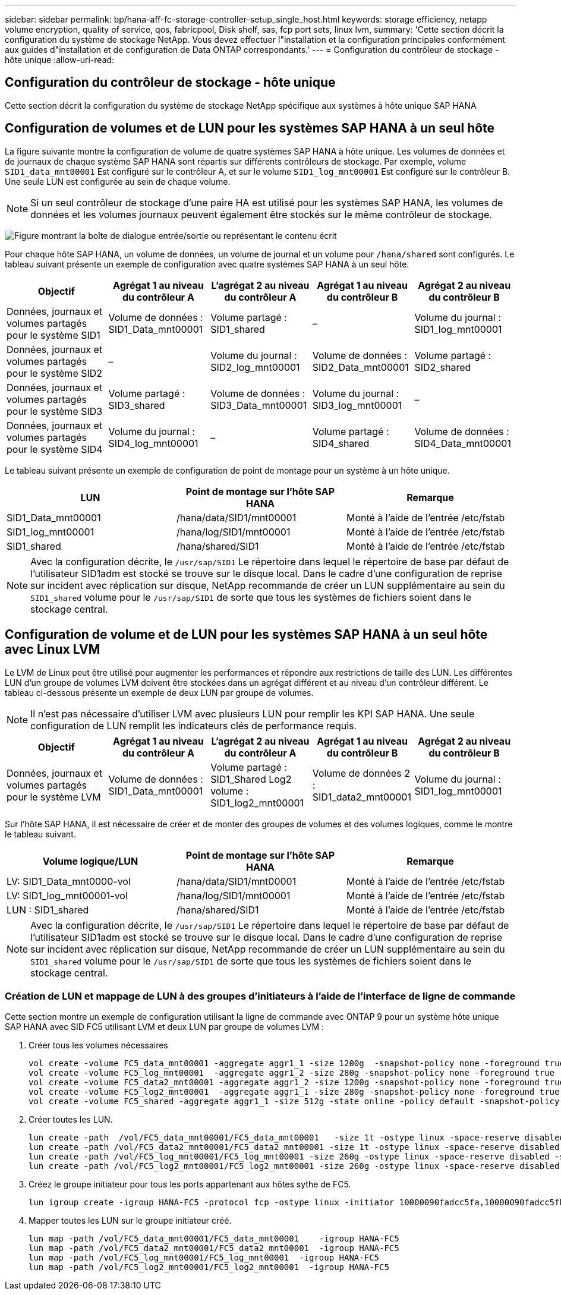 ---
sidebar: sidebar 
permalink: bp/hana-aff-fc-storage-controller-setup_single_host.html 
keywords: storage efficiency, netapp volume encryption, quality of service, qos, fabricpool, Disk shelf, sas, fcp port sets, linux lvm, 
summary: 'Cette section décrit la configuration du système de stockage NetApp. Vous devez effectuer l"installation et la configuration principales conformément aux guides d"installation et de configuration de Data ONTAP correspondants.' 
---
= Configuration du contrôleur de stockage - hôte unique
:allow-uri-read: 




== Configuration du contrôleur de stockage - hôte unique

[role="lead"]
Cette section décrit la configuration du système de stockage NetApp spécifique aux systèmes à hôte unique SAP HANA



== Configuration de volumes et de LUN pour les systèmes SAP HANA à un seul hôte

La figure suivante montre la configuration de volume de quatre systèmes SAP HANA à hôte unique. Les volumes de données et de journaux de chaque système SAP HANA sont répartis sur différents contrôleurs de stockage. Par exemple, volume `SID1_data_mnt00001` Est configuré sur le contrôleur A, et sur le volume `SID1_log_mnt00001` Est configuré sur le contrôleur B. Une seule LUN est configurée au sein de chaque volume.


NOTE: Si un seul contrôleur de stockage d'une paire HA est utilisé pour les systèmes SAP HANA, les volumes de données et les volumes journaux peuvent également être stockés sur le même contrôleur de stockage.

image:saphana_aff_fc_image16a.png["Figure montrant la boîte de dialogue entrée/sortie ou représentant le contenu écrit"]

Pour chaque hôte SAP HANA, un volume de données, un volume de journal et un volume pour `/hana/shared` sont configurés. Le tableau suivant présente un exemple de configuration avec quatre systèmes SAP HANA à un seul hôte.

|===
| Objectif | Agrégat 1 au niveau du contrôleur A | L'agrégat 2 au niveau du contrôleur A | Agrégat 1 au niveau du contrôleur B | Agrégat 2 au niveau du contrôleur B 


| Données, journaux et volumes partagés pour le système SID1 | Volume de données : SID1_Data_mnt00001 | Volume partagé : SID1_shared | – | Volume du journal : SID1_log_mnt00001 


| Données, journaux et volumes partagés pour le système SID2 | – | Volume du journal : SID2_log_mnt00001 | Volume de données : SID2_Data_mnt00001 | Volume partagé : SID2_shared 


| Données, journaux et volumes partagés pour le système SID3 | Volume partagé : SID3_shared | Volume de données : SID3_Data_mnt00001 | Volume du journal : SID3_log_mnt00001 | – 


| Données, journaux et volumes partagés pour le système SID4 | Volume du journal : SID4_log_mnt00001 | – | Volume partagé : SID4_shared | Volume de données : SID4_Data_mnt00001 
|===
Le tableau suivant présente un exemple de configuration de point de montage pour un système à un hôte unique.

|===
| LUN | Point de montage sur l'hôte SAP HANA | Remarque 


| SID1_Data_mnt00001 | /hana/data/SID1/mnt00001 | Monté à l'aide de l'entrée /etc/fstab 


| SID1_log_mnt00001 | /hana/log/SID1/mnt00001 | Monté à l'aide de l'entrée /etc/fstab 


| SID1_shared | /hana/shared/SID1 | Monté à l'aide de l'entrée /etc/fstab 
|===

NOTE: Avec la configuration décrite, le `/usr/sap/SID1` Le répertoire dans lequel le répertoire de base par défaut de l'utilisateur SID1adm est stocké se trouve sur le disque local. Dans le cadre d'une configuration de reprise sur incident avec réplication sur disque, NetApp recommande de créer un LUN supplémentaire au sein du `SID1_shared` volume pour le `/usr/sap/SID1` de sorte que tous les systèmes de fichiers soient dans le stockage central.



== Configuration de volume et de LUN pour les systèmes SAP HANA à un seul hôte avec Linux LVM

Le LVM de Linux peut être utilisé pour augmenter les performances et répondre aux restrictions de taille des LUN. Les différentes LUN d'un groupe de volumes LVM doivent être stockées dans un agrégat différent et au niveau d'un contrôleur différent. Le tableau ci-dessous présente un exemple de deux LUN par groupe de volumes.


NOTE: Il n'est pas nécessaire d'utiliser LVM avec plusieurs LUN pour remplir les KPI SAP HANA. Une seule configuration de LUN remplit les indicateurs clés de performance requis.

|===
| Objectif | Agrégat 1 au niveau du contrôleur A | L'agrégat 2 au niveau du contrôleur A | Agrégat 1 au niveau du contrôleur B | Agrégat 2 au niveau du contrôleur B 


| Données, journaux et volumes partagés pour le système LVM | Volume de données : SID1_Data_mnt00001 | Volume partagé : SID1_Shared Log2 volume : SID1_log2_mnt00001 | Volume de données 2 : SID1_data2_mnt00001 | Volume du journal : SID1_log_mnt00001 
|===
Sur l'hôte SAP HANA, il est nécessaire de créer et de monter des groupes de volumes et des volumes logiques, comme le montre le tableau suivant.

|===
| Volume logique/LUN | Point de montage sur l'hôte SAP HANA | Remarque 


| LV: SID1_Data_mnt0000-vol | /hana/data/SID1/mnt00001 | Monté à l'aide de l'entrée /etc/fstab 


| LV: SID1_log_mnt00001-vol | /hana/log/SID1/mnt00001 | Monté à l'aide de l'entrée /etc/fstab 


| LUN : SID1_shared | /hana/shared/SID1 | Monté à l'aide de l'entrée /etc/fstab 
|===

NOTE: Avec la configuration décrite, le `/usr/sap/SID1` Le répertoire dans lequel le répertoire de base par défaut de l'utilisateur SID1adm est stocké se trouve sur le disque local. Dans le cadre d'une configuration de reprise sur incident avec réplication sur disque, NetApp recommande de créer un LUN supplémentaire au sein du `SID1_shared` volume pour le `/usr/sap/SID1` de sorte que tous les systèmes de fichiers soient dans le stockage central.



=== Création de LUN et mappage de LUN à des groupes d'initiateurs à l'aide de l'interface de ligne de commande

Cette section montre un exemple de configuration utilisant la ligne de commande avec ONTAP 9 pour un système hôte unique SAP HANA avec SID FC5 utilisant LVM et deux LUN par groupe de volumes LVM :

. Créer tous les volumes nécessaires
+
....
vol create -volume FC5_data_mnt00001 -aggregate aggr1_1 -size 1200g  -snapshot-policy none -foreground true -encrypt false  -space-guarantee none
vol create -volume FC5_log_mnt00001  -aggregate aggr1_2 -size 280g -snapshot-policy none -foreground true -encrypt false -space-guarantee none
vol create -volume FC5_data2_mnt00001 -aggregate aggr1_2 -size 1200g -snapshot-policy none -foreground true -encrypt false -space-guarantee none
vol create -volume FC5_log2_mnt00001  -aggregate aggr1_1 -size 280g -snapshot-policy none -foreground true -encrypt false  -space-guarantee none
vol create -volume FC5_shared -aggregate aggr1_1 -size 512g -state online -policy default -snapshot-policy none -junction-path /FC5_shared -encrypt false  -space-guarantee none
....
. Créer toutes les LUN.
+
....
lun create -path  /vol/FC5_data_mnt00001/FC5_data_mnt00001   -size 1t -ostype linux -space-reserve disabled -space-allocation disabled -class regular
lun create -path /vol/FC5_data2_mnt00001/FC5_data2_mnt00001 -size 1t -ostype linux -space-reserve disabled -space-allocation disabled -class regular
lun create -path /vol/FC5_log_mnt00001/FC5_log_mnt00001 -size 260g -ostype linux -space-reserve disabled -space-allocation disabled -class regular
lun create -path /vol/FC5_log2_mnt00001/FC5_log2_mnt00001 -size 260g -ostype linux -space-reserve disabled -space-allocation disabled -class regular
....
. Créez le groupe initiateur pour tous les ports appartenant aux hôtes sythe de FC5.
+
....
lun igroup create -igroup HANA-FC5 -protocol fcp -ostype linux -initiator 10000090fadcc5fa,10000090fadcc5fb -vserver hana
....
. Mapper toutes les LUN sur le groupe initiateur créé.
+
....
lun map -path /vol/FC5_data_mnt00001/FC5_data_mnt00001    -igroup HANA-FC5
lun map -path /vol/FC5_data2_mnt00001/FC5_data2_mnt00001  -igroup HANA-FC5
lun map -path /vol/FC5_log_mnt00001/FC5_log_mnt00001  -igroup HANA-FC5
lun map -path /vol/FC5_log2_mnt00001/FC5_log2_mnt00001  -igroup HANA-FC5
....

